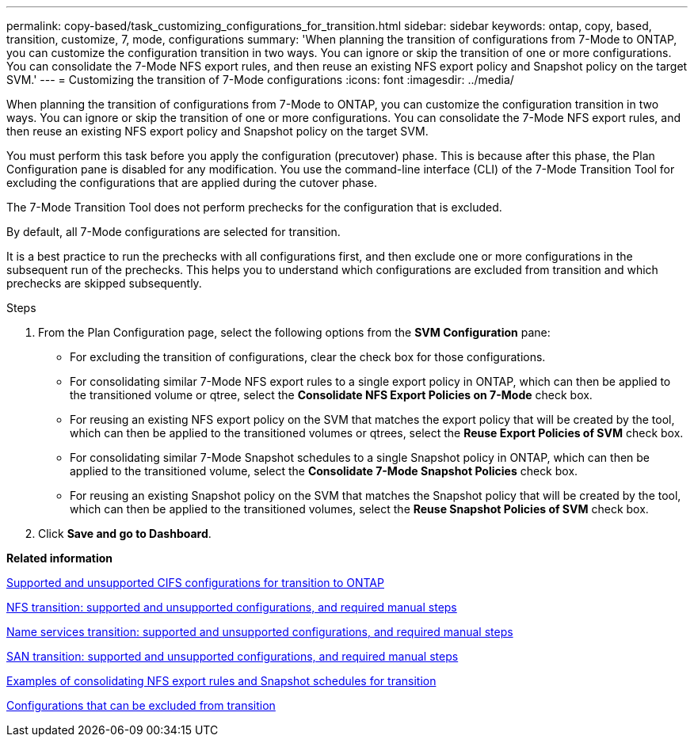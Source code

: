 ---
permalink: copy-based/task_customizing_configurations_for_transition.html
sidebar: sidebar
keywords: ontap, copy, based, transition, customize, 7, mode, configurations
summary: 'When planning the transition of configurations from 7-Mode to ONTAP, you can customize the configuration transition in two ways. You can ignore or skip the transition of one or more configurations. You can consolidate the 7-Mode NFS export rules, and then reuse an existing NFS export policy and Snapshot policy on the target SVM.'
---
= Customizing the transition of 7-Mode configurations
:icons: font
:imagesdir: ../media/

[.lead]
When planning the transition of configurations from 7-Mode to ONTAP, you can customize the configuration transition in two ways. You can ignore or skip the transition of one or more configurations. You can consolidate the 7-Mode NFS export rules, and then reuse an existing NFS export policy and Snapshot policy on the target SVM.

You must perform this task before you apply the configuration (precutover) phase. This is because after this phase, the Plan Configuration pane is disabled for any modification. You use the command-line interface (CLI) of the 7-Mode Transition Tool for excluding the configurations that are applied during the cutover phase.

The 7-Mode Transition Tool does not perform prechecks for the configuration that is excluded.

By default, all 7-Mode configurations are selected for transition.

It is a best practice to run the prechecks with all configurations first, and then exclude one or more configurations in the subsequent run of the prechecks. This helps you to understand which configurations are excluded from transition and which prechecks are skipped subsequently.

.Steps
. From the Plan Configuration page, select the following options from the *SVM Configuration* pane:
 ** For excluding the transition of configurations, clear the check box for those configurations.
 ** For consolidating similar 7-Mode NFS export rules to a single export policy in ONTAP, which can then be applied to the transitioned volume or qtree, select the *Consolidate NFS Export Policies on 7-Mode* check box.
 ** For reusing an existing NFS export policy on the SVM that matches the export policy that will be created by the tool, which can then be applied to the transitioned volumes or qtrees, select the *Reuse Export Policies of SVM* check box.
 ** For consolidating similar 7-Mode Snapshot schedules to a single Snapshot policy in ONTAP, which can then be applied to the transitioned volume, select the *Consolidate 7-Mode Snapshot Policies* check box.
 ** For reusing an existing Snapshot policy on the SVM that matches the Snapshot policy that will be created by the tool, which can then be applied to the transitioned volumes, select the *Reuse Snapshot Policies of SVM* check box.
. Click *Save and go to Dashboard*.

*Related information*

xref:concept_cifs_configurations_supported_unsupported_or_requiring_manual_steps_for_transition.adoc[Supported and unsupported CIFS configurations for transition to ONTAP]

xref:concept_nfs_configurations_supported_unsupported_or_requiring_manual_steps_for_transition.adoc[NFS transition: supported and unsupported configurations, and required manual steps]

xref:concept_supported_and_unsupported_name_services_configurations.adoc[Name services transition: supported and unsupported configurations, and required manual steps]

xref:concept_san_transition_supported_and_unsupported_configurations_and_required_manual_steps.adoc[SAN transition: supported and unsupported configurations, and required manual steps]

xref:reference_example_consolidating_nfs_export_rules_for_transition.adoc[Examples of consolidating NFS export rules and Snapshot schedules for transition]

xref:reference_configurations_that_can_be_excluded.adoc[Configurations that can be excluded from transition]
